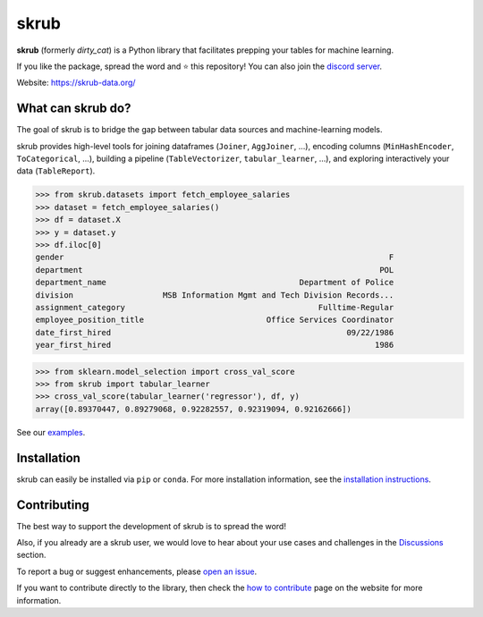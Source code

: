 skrub
=====

.. image:: https://skrub-data.github.io/stable/_static/skrub.svg
   :align: center
   :width: 50 %
   :alt: skrub logo


|py_ver| |pypi_var| |pypi_dl| |codecov| |circleci| |black|

.. |py_ver| image:: https://img.shields.io/pypi/pyversions/skrub
.. |pypi_var| image:: https://img.shields.io/pypi/v/skrub?color=informational
.. |pypi_dl| image:: https://img.shields.io/pypi/dm/skrub
.. |codecov| image:: https://img.shields.io/codecov/c/github/skrub-data/skrub/main
.. |circleci| image:: https://img.shields.io/circleci/build/github/skrub-data/skrub/main?label=CircleCI
.. |black| image:: https://img.shields.io/badge/code%20style-black-000000.svg


**skrub** (formerly *dirty_cat*) is a Python
library that facilitates prepping your tables for machine learning.

If you like the package, spread the word and ⭐ this repository!
You can also join the `discord server <https://discord.gg/ABaPnm7fDC>`_.

Website: https://skrub-data.org/

What can skrub do?
------------------

The goal of skrub is to bridge the gap between tabular data sources and machine-learning models.

skrub provides high-level tools for joining dataframes (``Joiner``, ``AggJoiner``, ...),
encoding columns (``MinHashEncoder``, ``ToCategorical``, ...), building a pipeline
(``TableVectorizer``, ``tabular_learner``, ...), and exploring interactively your data (``TableReport``).


>>> from skrub.datasets import fetch_employee_salaries
>>> dataset = fetch_employee_salaries()
>>> df = dataset.X
>>> y = dataset.y
>>> df.iloc[0]
gender                                                                     F
department                                                               POL
department_name                                         Department of Police
division                   MSB Information Mgmt and Tech Division Records...
assignment_category                                         Fulltime-Regular
employee_position_title                          Office Services Coordinator
date_first_hired                                                  09/22/1986
year_first_hired                                                        1986

>>> from sklearn.model_selection import cross_val_score
>>> from skrub import tabular_learner
>>> cross_val_score(tabular_learner('regressor'), df, y)
array([0.89370447, 0.89279068, 0.92282557, 0.92319094, 0.92162666])

See our `examples <https://skrub-data.org/stable/auto_examples>`_.

Installation
------------

skrub can easily be installed via ``pip`` or ``conda``. For more installation information, see
the `installation instructions <https://skrub-data.org/stable/install.html>`_.

Contributing
------------

The best way to support the development of skrub is to spread the word!

Also, if you already are a skrub user, we would love to hear about your use cases and challenges in the `Discussions <https://github.com/skrub-data/skrub/discussions>`_ section.

To report a bug or suggest enhancements, please
`open an issue <https://docs.github.com/en/issues/tracking-your-work-with-issues/creating-an-issue>`_.

If you want to contribute directly to the library, then check the
`how to contribute <https://skrub-data.org/stable/CONTRIBUTING.html>`_ page on
the website for more information.
